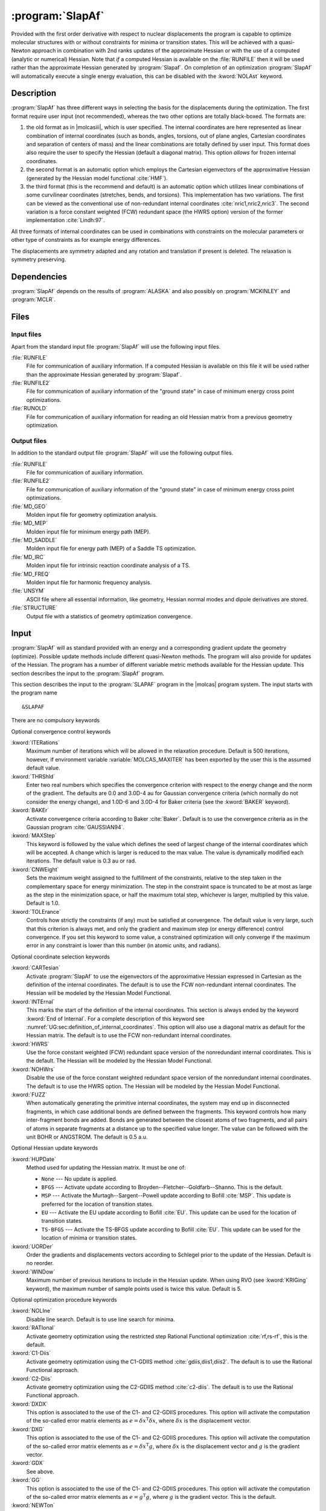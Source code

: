 .. index::
   single: Program; SLAPAF
   single: SLAPAF

.. _UG\:sec\:slapaf:

:program:`SlapAf`
=================

.. only:: html

  .. contents::
     :local:
     :backlinks: none

.. xmldoc:: <MODULE NAME="SLAPAF">
            %%Description:
            <HELP>
            This program is a general purpose facility for geometry
            optimization. At present, it is tailored to use analytical
            or numerical gradients produced by ALASKA.
            SLAPAF also computes an approximate Hessian.
            </HELP>

Provided with the first order derivative with respect to nuclear displacements
the program is capable to optimize molecular structures with or
without constraints for minima or
transition states. This will be achieved with a quasi-Newton approach
in combination with 2nd ranks updates of the approximate Hessian or
with the use of a computed (analytic or numerical) Hessian.
Note that *if* a computed Hessian is available on the
:file:`RUNFILE` then it will be used rather than the approximate Hessian generated by :program:`Slapaf`.
On completion of an optimization :program:`SlapAf` will automatically execute a single energy evaluation,
this can be disabled with the :kword:`NOLAst` keyword.

.. _UG\:sec\:slapaf_description:

Description
-----------

:program:`SlapAf` has three different ways in selecting the
basis for the displacements during the optimization.
The first format require user input (not recommended), whereas the two other options are totally black-boxed.
The formats are:

#. the old format as in |molcasiii|, which is user specified.
   The internal coordinates
   are here represented as linear combination of internal coordinates
   (such as bonds, angles, torsions, out of plane angles, Cartesian coordinates
   and separation of centers of mass) and the linear combinations are totally defined
   by user input.
   This format does also require the user to specify the
   Hessian (default a diagonal matrix).
   This option *allows* for frozen internal coordinates.

#. the second format is an automatic
   option which employs the Cartesian eigenvectors of the approximative Hessian (generated by the
   Hessian model functional :cite:`HMF`).

#. the third format (this is the recommend and default) is an automatic option which utilizes linear combinations
   of some curvilinear coordinates (stretches, bends, and torsions).
   This implementation
   has two variations. The first can be viewed as the conventional use of
   non-redundant internal coordinates :cite:`nric1,nric2,nric3`.
   The second variation is a force constant weighted (FCW)
   redundant space (the HWRS option) version of the former
   implementation :cite:`Lindh:97`.

All three formats of internal coordinates can be used in combinations with
constraints on the molecular parameters or other type of constraints as for
example energy differences.

The displacements are symmetry adapted
and any rotation and translation if present is deleted.
The relaxation is symmetry preserving.

.. _UG\:sec\:slapaf_dependencies:

Dependencies
------------

:program:`SlapAf` depends on the results of :program:`ALASKA` and also possibly
on :program:`MCKINLEY` and :program:`MCLR`.

.. _UG\:sec\:slapaf_files:

Files
-----

Input files
...........

Apart from the standard input file :program:`SlapAf` will use the following input
files.

.. class:: filelist

:file:`RUNFILE`
  File for communication of auxiliary information. If a computed Hessian is available on this file it will be used rather than
  the approximate Hessian generated by :program:`Slapaf`.

:file:`RUNFILE2`
  File for communication of auxiliary information of the "ground state" in case of minimum energy cross point optimizations.

:file:`RUNOLD`
  File for communication of auxiliary information for reading an old Hessian matrix from a previous geometry optimization.

Output files
............

In addition to the standard output file :program:`SlapAf` will use the following output
files.

.. class:: filelist

:file:`RUNFILE`
  File for communication of auxiliary information.

:file:`RUNFILE2`
  File for communication of auxiliary information of the "ground state" in case of minimum energy cross point optimizations.

:file:`MD_GEO`
  Molden input file for geometry optimization analysis.

:file:`MD_MEP`
  Molden input file for minimum energy path (MEP).

:file:`MD_SADDLE`
  Molden input file for energy path (MEP) of a Saddle TS optimization.

:file:`MD_IRC`
  Molden input file for intrinsic reaction coordinate analysis of a TS.

:file:`MD_FREQ`
  Molden input file for harmonic frequency analysis.

:file:`UNSYM`
  ASCII file where all essential information, like geometry, Hessian normal modes and dipole
  derivatives are stored.

:file:`STRUCTURE`
  Output file with a statistics of geometry optimization convergence.

.. _UG\:sec\:slapaf_input:

Input
-----

:program:`SlapAf` will as standard
provided with an energy and a corresponding gradient
update the geometry (optimize).
Possible update methods include different quasi-Newton methods.
The program will also provide for updates of the Hessian.
The program has a number of different variable metric methods available for
the Hessian update.
This section describes the input to the :program:`SlapAf` program.

This section describes the input to the
:program:`SLAPAF` program in the |molcas| program system. The input starts
with the program name ::

  &SLAPAF

There are no compulsory keywords

Optional convergence control keywords

.. class:: keywordlist

:kword:`ITERations`
  Maximum number of iterations which
  will be allowed in the relaxation procedure. Default is 500
  iterations, however, if environment variable :variable:`MOLCAS_MAXITER` has been exported by the user
  this is the assumed default value.

  .. xmldoc:: <KEYWORD MODULE="SLAPAF" NAME="ITERATIONS" APPEAR="Max iterations" KIND="INT" MIN_VALUE="0" DEFAULT_VALUE="500" LEVEL="BASIC">
              %%Keyword: Iterations <basic>
              <HELP>
              Specify the max number of iterations which
              will be allowed in the relaxation procedure. Default is 500
              iterations however, if MOLCAS_MAXITER has been exported by the user
              this is the assumed default value.
              </HELP>
              </KEYWORD>

:kword:`THRShld`
  Enter two real numbers which specifies the convergence criterion with respect to the
  energy change and the norm of the gradient. The defaults are
  0.0 and 3.0D-4 au for Gaussian convergence criteria
  (which normally do not consider the energy change), and
  1.0D-6 and 3.0D-4 for Baker criteria (see the :kword:`BAKER` keyword).

  .. xmldoc:: <KEYWORD MODULE="SLAPAF" NAME="THRSHLD" APPEAR="Convergence threshold" KIND="REALS" SIZE="2" MIN_VALUE="0.0" DEFAULT_VALUES="0.0,3.0D-4" LEVEL="ADVANCED">
              %%Keyword: Thrshld <advanced>
              <HELP>
              Enter two real numbers
              which specifies the convergence criterion with respect to the
              energy change and the norm of the gradient.
              </HELP>
              The defaults are 0.0 and 3.0D-4 for Gaussian, and 1.0D-6 and 3.0D-4 for Baker.
              </KEYWORD>

:kword:`BAKEr`
  Activate convergence criteria according to Baker :cite:`Baker`.
  Default is to use the convergence criteria as in the Gaussian
  program :cite:`GAUSSIAN94`.

  .. xmldoc:: <KEYWORD MODULE="SLAPAF" NAME="BAKER" APPEAR="Baker style convergence criteria" KIND="SINGLE" LEVEL="ADVANCED">
              %%Keyword: Baker <advanced>
              <HELP>
              Activate convergence criteria according to Baker.
              Default is to use the convergence criteria as in the Gaussian
              program.
              </HELP>
              </KEYWORD>

:kword:`MAXStep`
  This keyword is followed by the value which defines the seed of largest
  change of the internal coordinates which will be accepted. A
  change which is larger is reduced to the max value. The value is dynamically modified each iterations.
  The default value is 0.3 au or rad.

  .. xmldoc:: <KEYWORD MODULE="SLAPAF" NAME="MAXSTEP" APPEAR="Max step" KIND="REAL" MIN_VALUE="0.0" DEFAULT_VALUE="0.3" LEVEL="BASIC">
              %%Keyword: Maxstep <basic>
              <HELP>
              Enter the value which defines the seed of largest
              change of the internal coordinates which will be accepted. A
              change which is larger is reduced to the max value. The value is dynamically modified each iterations.
              </HELP>
              The default
              value is 0.3 au or rad.
              </KEYWORD>

:kword:`CNWEight`
  Sets the maximum weight assigned to the fulfillment of the constraints, relative to the step taken in the
  complementary space for energy minimization. The step in the constraint space is truncated to be at most as
  large as the step in the minimization space, or half the maximum total step, whichever is larger, multiplied
  by this value. Default is 1.0.

  .. xmldoc:: <KEYWORD MODULE="SLAPAF" NAME="CNWEIGHT" APPEAR="Max constraint weight" KIND="REAL" MIN_VALUE="0.0" DEFAULT_VALUE="1.0" LEVEL="BASIC">
              %%Keyword: CnWeight <basic>
              <HELP>
              Sets the maximum weight assigned to the fulfillment of
              the constraints, relative to the step taken in the
              complementary space for energy minimization.
              </HELP>
              </KEYWORD>

:kword:`TOLErance`
  Controls how strictly the constraints (if any) must be satisfied at convergence. The default value
  is very large, such that this criterion is always met, and only the gradient and maximum step (or
  energy difference) control convergence. If you set this keyword to some value, a constrained optimization
  will only converge if the maximum error in any constraint is lower than this number (in atomic units,
  and radians).

  .. xmldoc:: <KEYWORD MODULE="SLAPAF" NAME="TOLE" APPEAR="Constraint tolerance" KIND="REAL" MIN_VALUE="0.0" DEFAULT_VALUE="1.0D10" LEVEL="BASIC">
              %%Keyword: Tolerance <basic>
              <HELP>
              Controls how strictly the constraints must be satisfied at convergence.
              </HELP>
              </KEYWORD>

Optional coordinate selection keywords

.. class:: keywordlist

:kword:`CARTesian`
  Activate :program:`SlapAf` to use the eigenvectors
  of the approximative Hessian expressed in Cartesian as the
  definition of the internal coordinates. The default is to
  use the FCW non-redundant internal coordinates.
  The Hessian will be modeled by the Hessian Model Functional.

  .. xmldoc:: <GROUP MODULE="SLAPAF" KIND="BOX" NAME="IC" APPEAR="Internal coordinate selection" LEVEL="ADVANCED">

  .. xmldoc:: <KEYWORD MODULE="SLAPAF" NAME="CARTESIAN" APPEAR="Cartesian internal coordinates" KIND="SINGLE" EXCLUSIVE="HWRS,NOHWRS,INTERNAL" LEVEL="ADVANCED">
              %%Keyword: Cartesian <advanced>
              <HELP>
              Activate SlapAf to use the eigenvectors
              of the approximative Hessian expressed in Cartesian as the
              definition of the internal coordinates. The default is to
              use the FCW non-redundant internal coordinates.
              The Hessian will be modeled by the Hessian Model Functional.
              </HELP>
              </KEYWORD>

:kword:`INTErnal`
  This marks the start of the definition of the internal
  coordinates. This section is always ended by the keyword
  :kword:`End of Internal`.
  For a complete description of this
  keyword see
  :numref:`UG:sec:definition_of_internal_coordinates`.
  This option will also use a diagonal matrix as default for
  the Hessian matrix.
  The default is to
  use the FCW non-redundant internal coordinates.

  .. xmldoc:: <KEYWORD MODULE="SLAPAF" NAME="INTERNAL" APPEAR="User-defined internal coordinates" KIND="CUSTOM" EXCLUSIVE="HWRS,NOHWRS,CARTESIAN" LEVEL="ADVANCED">
              %%Keyword: Internal <advanced>
              <HELP>
              This marks the start of the definition of the internal
              coordinates.
              </HELP>
              This section is always ended by the keyword "End of Internal".
              Consult the manual for details.
              </KEYWORD>

:kword:`HWRS`
  Use the force constant weighted (FCW) redundant space version of the
  nonredundant internal coordinates. This is the default.
  The Hessian will be modeled by the Hessian Model Functional.

  .. xmldoc:: <KEYWORD MODULE="SLAPAF" NAME="HWRS" APPEAR="FWC internal coordinates" KIND="SINGLE" EXCLUSIVE="NOHWRS,CARTESIAN,INTERNAL" LEVEL="ADVANCED">
              %%Keyword: HWRS <basic>
              <HELP>
              Use the force constant weighted (FCW) redundant space version of the
              nonredundant internal coordinates.
              The Hessian will be modeled by the Hessian Model Functional.
              This is the default.
              </HELP>
              </KEYWORD>

:kword:`NOHWrs`
  Disable the use of the force constant weighted redundant space version of the
  nonredundant internal coordinates. The default is to use the HWRS option.
  The Hessian will be modeled by the Hessian Model Functional.

  .. xmldoc:: <KEYWORD MODULE="SLAPAF" NAME="NOHWRS" APPEAR="Integral coordinates" KIND="SINGLE" EXCLUSIVE="HWRS,CARTESIAN,INTERNAL" LEVEL="ADVANCED">
              %%Keyword: NoHWRS <basic>
              <HELP>
              Disable the use of the force constant weighted redundant space version of the
              nonredundant internal coordinates. The default is to use the HWRS option.
              The Hessian will be modeled by the Hessian Model Functional.
              </HELP>
              </KEYWORD>

:kword:`FUZZ`
  When automatically generating the primitive internal coordinates, the system may
  end up in disconnected fragments, in which case additional bonds are defined
  between the fragments.
  This keyword controls how many inter-fragment bonds are added. Bonds are generated
  between the closest atoms of two fragments, and all pairs of atoms in separate
  fragments at a distance up to the specified value longer.
  The value can be followed with the unit BOHR or ANGSTROM. The default is 0.5 a.u.

  .. xmldoc:: <KEYWORD MODULE="SLAPAF" NAME="FUZZ" APPEAR="Fuzz" KIND="REAL" MIN_VALUE="0.001" DEFAULT_VALUE="0.5" LEVEL="ADVANCED">
              %%Keyword: Fuzz <advanced>
              <HELP>
              When automatically generating the primitive internal coordinates, the system may
              end up in disconnected fragments, in which case additional bonds are defined
              between the fragments.
              This keyword controls how many inter-fragment bonds are added. Bonds are generated
              between the closest atoms of two fragments, and all pairs of atoms in separate
              fragments at a distance up to the specified value longer.
              The value can be followed with the unit BOHR or ANGSTROM. The default is 0.5 a.u.
              </HELP>
              </KEYWORD>

  .. xmldoc:: </GROUP>

Optional Hessian update keywords

.. class:: keywordlist

:kword:`HUPDate`
  Method used for updating the Hessian matrix. It must be one of:

  * ``None`` --- No update is applied.

  * ``BFGS`` --- Activate update according to Broyden--Fletcher--Goldfarb--Shanno.
    This is the default.

  * ``MSP`` --- Activate the Murtagh--Sargent--Powell update according to Bofill :cite:`MSP`.
    This update is preferred for the location of transition states.

  * ``EU`` --- Activate the EU update according to Bofill :cite:`EU`.
    This update can be used for the location of transition states.

  * ``TS-BFGS`` --- Activate the TS-BFGS update according to Bofill :cite:`EU`.
    This update can be used for the location of minima or transition states.

  .. xmldoc:: <GROUP MODULE="SLAPAF" KIND="BOX" NAME="HU" APPEAR="Hessian update options" LEVEL="ADVANCED">

  .. xmldoc:: <KEYWORD MODULE="SLAPAF" NAME="HUPDATE" APPEAR="Hessian update method" KIND="CHOICE" LIST="None,BFGS,MSP,EU,TS-BFGS" LEVEL="ADVANCED" DEFAULT_VALUE="BFGS">
              %%Keyword: HUpdate <advanced>
              <HELP>
              Method used for updating the Hessian matrix.
              </HELP>
              It must be one of: None, BFGS, MSP, EU, TS-BFGS.
              </KEYWORD>

:kword:`UORDer`
  Order the gradients and displacements vectors according to Schlegel prior to
  the update of the Hessian. Default is no reorder.

  .. xmldoc:: <KEYWORD MODULE="SLAPAF" NAME="UORDER" APPEAR="Ordered update" KIND="SINGLE" EXCLUSIVE="NOUPDATE" LEVEL="ADVANCED">
              %%Keyword: UORDer <basic>
              <HELP>
              Order the gradients and displacements vectors according to Schlegel prior to
              the update of the Hessian. Default is no reorder.
              </HELP>
              </KEYWORD>

:kword:`WINDow`
  Maximum number of previous iterations to include in the Hessian update.
  When using RVO (see :kword:`KRIGing` keyword), the maximum number of sample points used is twice this value.
  Default is 5.

  .. xmldoc:: <KEYWORD MODULE="SLAPAF" NAME="WINDOW" APPEAR="Update window" KIND="INT" EXCLUSIVE="NOUPDATE" DEFAULT_VALUE="5" LEVEL="ADVANCED">
              %%Keyword: WINDow <basic>
              <HELP>
              Maximum number of previous iterations to include in the Hessian update.
              </HELP>
              Default is 5.
              </KEYWORD>

  .. xmldoc:: </GROUP>

Optional optimization procedure keywords

.. class:: keywordlist

:kword:`NOLIne`
  Disable line search. Default is to use line search for minima.

  .. xmldoc:: <GROUP MODULE="SLAPAF" KIND="BOX" NAME="OP" APPEAR="Optimization options" LEVEL="BASIC">

  .. xmldoc:: <KEYWORD MODULE="SLAPAF" NAME="NOLINE" APPEAR="Deactivate line-search" KIND="SINGLE" LEVEL="BASIC">
              %%Keyword: Noline <basic>
              <HELP>
              Disable line search. Default is to use line search for minima.
              </HELP>
              </KEYWORD>

:kword:`RATIonal`
  Activate geometry optimization using the restricted step Rational Functional optimization :cite:`rf,rs-rf`,
  this is the default.

  .. xmldoc:: <KEYWORD MODULE="SLAPAF" NAME="RATIONAL" APPEAR="RFO option" KIND="SINGLE" EXCLUSIVE="C1-DIIS,C2-DIIS,NEWTON" LEVEL="BASIC">
              %%Keyword: Rational <basic>
              <HELP>
              Activate geometry optimization using the restricted step Rational Functional optimization,
              this is the default.
              </HELP>
              </KEYWORD>

:kword:`C1-Diis`
  Activate geometry optimization using the C1-GDIIS method :cite:`gdiis,diis1,diis2`.
  The default is to use the Rational Functional approach.

  .. xmldoc:: <KEYWORD MODULE="SLAPAF" NAME="C1-DIIS" APPEAR="C1-DIIS option" KIND="SINGLE" EXCLUSIVE="RATIONAL,C2-DIIS,NEWTON" LEVEL="BASIC">
              %%Keyword: C1-diis <advanced>
              <HELP>
              Activate geometry optimization using the C1-GDIIS method.
              The default is to use the Rational Functional approach.
              </HELP>
              </KEYWORD>

:kword:`C2-Diis`
  Activate geometry optimization using the C2-GDIIS method :cite:`c2-diis`.
  The default is to use the Rational Functional approach.

  .. xmldoc:: <KEYWORD MODULE="SLAPAF" NAME="C2-DIIS" APPEAR="C2-DIIS option" KIND="SINGLE" EXCLUSIVE="RATIONAL,C1-DIIS,NEWTON" LEVEL="BASIC">
              %%Keyword: C2-diis <basic>
              <HELP>
              Activate geometry optimization using the C2-GDIIS method.
              The default is to use the Rational Functional approach.
              </HELP>
              </KEYWORD>

:kword:`DXDX`
  This option is associated to the use of the C1- and C2-GDIIS
  procedures. This option will activate the computation of the
  so-called error matrix elements as :math:`e=\delta x^{\text{T}}\delta x`,
  where :math:`\delta x` is the displacement vector.

  .. xmldoc:: <KEYWORD MODULE="SLAPAF" NAME="DXDX" APPEAR="dxdx DIIS option" KIND="SINGLE" REQUIRE="C1-DIIS.OR.C2-DIIS" EXCLUSIVE="DXG,GDX,GG" LEVEL="ADVANCED">
              %%Keyword: dxdx <basic>
              <HELP>
              This option is associated to the use of the C1- and C2-GDIIS
              procedures. This option will activate the computation of the
              so-called error matrix elements as e=dx(T)dx,
              where dx is the displacement vector.
              </HELP>
              </KEYWORD>

:kword:`DXG`
  This option is associated to the use of the C1- and C2-GDIIS
  procedures. This option will activate the computation of the
  so-called error matrix elements as :math:`e=\delta x^{\text{T}}g`,
  where :math:`\delta x` is the displacement vector and :math:`g` is the
  gradient vector.

  .. xmldoc:: <KEYWORD MODULE="SLAPAF" NAME="DXG" APPEAR="dxg DIIS option" KIND="SINGLE" REQUIRE="C1-DIIS.OR.C2-DIIS" EXCLUSIVE="DXDX,GDX,GG" LEVEL="ADVANCED">
              %%Keyword: dxg <basic>
              <HELP>
              This option is associated to the use of the C1- and C2-GDIIS
              procedures. This option will activate the computation of the
              so-called error matrix elements as e=dx(T)g,
              where dx is the displacement vector and g is the
              gradient vector.
              </HELP>
              </KEYWORD>

:kword:`GDX`
  See above.

  .. xmldoc:: <KEYWORD MODULE="SLAPAF" NAME="GDX" APPEAR="gdx DIIS option" KIND="SINGLE" REQUIRE="C1-DIIS.OR.C2-DIIS" EXCLUSIVE="DXDX,DXG,GG" LEVEL="ADVANCED">
              %%Keyword: gdx <basic>
              <HELP>
              See the dxg keyword.
              </HELP>
              </KEYWORD>

:kword:`GG`
  This option is associated to the use of the C1- and C2-GDIIS
  procedures. This option will activate the computation of the
  so-called error matrix elements as :math:`e=g^{\text{T}}g`,
  where :math:`g` is the gradient vector. This is the default.

  .. xmldoc:: <KEYWORD MODULE="SLAPAF" NAME="GG" APPEAR="gg DIIS option" KIND="SINGLE" REQUIRE="C1-DIIS.OR.C2-DIIS" EXCLUSIVE="DXDX,DXG,GDX" LEVEL="ADVANCED">
              %%Keyword: gg <basic>
              <HELP>
              This option is associated to the use of the C1- and C2-GDIIS
              procedures. This option will activate the computation of the
              so-called error matrix elements as e=g(T)g,
              where g is the gradient vector. This is the default.
              </HELP>
              </KEYWORD>

:kword:`NEWTon`
  Activate geometry optimization using the standard quasi-Newton approach.
  The default is to use the Rational Functional approach.

  .. xmldoc:: <KEYWORD MODULE="SLAPAF" NAME="NEWTON" APPEAR="Newton-Raphson optimization" KIND="SINGLE" EXCLUSIVE="RATIONAL,C1-DIIS,C2-DIIS" LEVEL="BASIC">
              %%Keyword: Newton <basic>
              <HELP>
              Activate geometry optimization using the standard quasi-Newton approach.
              The default is to use the Rational Functional approach.
              </HELP>
              </KEYWORD>

:kword:`RS-P-rfo`
  Activate RS-P-RFO :cite:`rs-rf` as default for TS-search. Default is RS-I-RFO.

  .. xmldoc:: <KEYWORD MODULE="SLAPAF" NAME="RS-P-RFO" APPEAR="RS-P-RFO option" KIND="SINGLE" REQUIRE="TS.OR.FINDTS" LEVEL="BASIC">
              %%Keyword: RS-P-RFO <basic>
              <HELP>
              Activate RS-P-RFO as default for TS-search. Default is RS-I-RFO.
              </HELP>
              </KEYWORD>

:kword:`TS`
  Keyword for optimization of transition states. This flag will activate
  the use of the mode following rational functional approach :cite:`mfrf`.
  The mode to follow can either be the one with the lowest eigenvalue (if positive
  it will be changed to a negative value) or by the eigenvector which index
  is specified by the :kword:`MODE` keyword (see below). The keyword will also
  activate the Murtagh--Sargent--Powell update of the Hessian and inactivate
  line search. This keyword will also enforce that the Hessian has the
  right index (i.e. one negative eigenvalue).

  .. xmldoc:: <KEYWORD MODULE="SLAPAF" NAME="TS" APPEAR="Brute force TS optimization" KIND="SINGLE" EXCLUSIVE="C1-DIIS,C2-DIIS,NEWTON,NOUPDATE,MEYER,BPUPDATE,BFGS" LEVEL="BASIC">
              %%Keyword: TS <basic>
              <HELP>
              Keyword for optimization of transition states. This flag will activate
              the use of the mode following rational functional approach.
              The mode to follow can either be the one with the lowest eigenvalue (if positive
              it will be changed to a negative value) or by the eigenvector which index
              is specified by the MODE keyword. The keyword will also
              activate the Murtagh-Sargent-Powell update of the Hessian and inactivate
              line search. This keyword will also enforce that the Hessian has the
              right index (i.e. one negative eigenvalue).
              </HELP>
              </KEYWORD>

:kword:`MODE`
  Specification of the Hessian eigenvector index, this mode will be followed
  by the mode following RF method for optimization of transition states.
  The keyword card is followed by a single card specifying the eigenvector index.

  .. xmldoc:: <KEYWORD MODULE="SLAPAF" NAME="MODE" APPEAR="Mode specification" KIND="INT" REQUIRE="TS" LEVEL="BASIC">
              %%Keyword: Mode <advanced>
              <HELP>
              Specification of the Hessian eigenvector index, this mode will be followed
              by the mode following RF method for optimization of transition states.
              The keyword card is followed by a single card specifying the eigenvector index.
              </HELP>
              </KEYWORD>

:kword:`FINDTS`
  Enable a constrained optimization to release the constraints and locate
  a transition state if negative curvature is encountered and the
  gradient norm is below a specific threshold (see the :kword:`GNRM` option).
  Keyword :kword:`TSCOnstraints` should be used in combination with :kword:`FINDTS`.

  .. xmldoc:: <KEYWORD MODULE="SLAPAF" NAME="FINDTS" APPEAR="Find TS algorithm" KIND="SINGLE" EXCLUSIVE="TS" LEVEL="BASIC">
              %%Keyword: FindTS <basic>
              <HELP>
              Enable a constrained optimization to release the constraints and locate
              a transition state if negative curvature is encountered and the
              gradient norm is below a specific threshold (see the GNRM option).
              Keyword TSCOnstraints should be used in combination with FINDTS.
              </HELP>
              </KEYWORD>

:kword:`TSCOnstraints`
  Specify constraints that will be active during the initial stage of an
  optimization with :kword:`FINDTS`. When negative curvature and low
  gradient are encountered, these constraints will be released and
  other constraints will remain active. If this block is not given in
  the input, all constraints will be released. The syntax of this
  keyword is exactly like normal constraints, and it must be ended with
  :kword:`End of TSConstraints`
  (see :numref:`UG:sec:definition_of_internal_coordinates` below).

  .. xmldoc:: <KEYWORD MODULE="SLAPAF" NAME="TSCONSTRAINTS" APPEAR="TS constraints" KIND="CUSTOM" REQUIRE="FINDTS" LEVEL="BASIC">
              %%Keyword: TSConstraints <basic>
              <HELP>
              Specify constraints that will be active during the initial stage of an
              optimization with FINDTS. When a transition state region is reached
              these constraints will be released. If this keyword is not used,
              all constraints will be released.
              </HELP>
              </KEYWORD>

:kword:`GNRM`
  Modify the gradient norm threshold associated with the :kword:`FINDTS` option.
  The actual threshold is specified on the subsequent line. The default
  value is 0.2.

  .. xmldoc:: <KEYWORD MODULE="SLAPAF" NAME="GNRM" APPEAR="Gradient norm threshold" KIND="REAL" MIN_VALUE="0.0" DEFAULT_VALUE="0.2" REQUIRE="FINDTS" LEVEL="ADVANCED">
              %%Keyword: GNRM <basic>
              <HELP>
              Modify the gradient norm threshold associated with the FINDTS option.
              The actual threshold is specified on the subsequent line. The default
              value is 0.2.
              </HELP>
              </KEYWORD>

  .. xmldoc:: </GROUP>

:kword:`MEP-search` or :kword:`MEP`
  Enable a minimum energy path (MEP) search.

  .. xmldoc:: <GROUP MODULE="SLAPAF" KIND="BOX" NAME="ADVANCED" APPEAR="Advanced PES exploration options" LEVEL="BASIC">

  .. xmldoc:: <KEYWORD MODULE="SLAPAF" NAME="MEP-SEARCH" APPEAR="MEP-search" KIND="SINGLE" LEVEL="BASIC" ALSO="MEP">
              %%Keyword: MEP-search <basic>
              <HELP>
              Enable a minimum energy path (MEP) search.
              </HELP>
              MEP is a valid synonym.
              </KEYWORD>

  .. xmldoc:: %%Keyword: MEP <basic>
              Enable a minimum energy path (MEP) search.
              Synonym of MEP-search.

:kword:`rMEP-search` 
  Enable a reverse minimum energy path (MEP) search.

  .. xmldoc:: <KEYWORD MODULE="SLAPAF" NAME="RMEP-SEARCH" APPEAR="Reverse MEP-search" KIND="SINGLE" LEVEL="BASIC">
              %%Keyword: RMEP-search <basic>
              <HELP>
              Enable a reverse minimum energy path (MEP) search.
              </HELP>
              </KEYWORD>

:kword:`IRC`
  The keyword is used to perform an intrinsic reaction coordinate (IRC) analysis of a
  transition state structure. The analysis will follow the reaction path forward and
  backward until the energy increases. The keyword requires that the starting structure be
  that of a transition state and that the reaction vector be specified explicitly
  (check the keyword :kword:`REACtion vector`) or implicitly if it can be found on :file:`RUNOLD`.
  Note that the user should not specify any explicit constraints!

  .. xmldoc:: <KEYWORD MODULE="SLAPAF" NAME="IRC" APPEAR="IRC analysis" KIND="SINGLE" LEVEL="BASIC">
              %%Keyword: IRC <basic>
              <HELP>
              The keyword is used to perform an intrinsic reaction coordinate (IRC) analysis of a
              transition state structure. The analysis will follow the reaction path forward and
              backward until the energy increase. The keyword require that the starting structure is
              that of a transition state and that the reaction vector is specified explicitly
              (check the keyword "REACtion vector") or implicitly can be found on RUNOLD.
              Note that the user should not specify any explicit constraints!
              </HELP>
              </KEYWORD>

:kword:`NMEP` or :kword:`NIRC`
  Maximum number of points to find in a minimum energy path search or intrinsic reaction coordinate analysis.

  .. xmldoc:: <KEYWORD MODULE="SLAPAF" NAME="NMEP" APPEAR="Max points on a MEP" KIND="INT" MIN_VALUE="1" REQUIRE="MEP-SEARCH.OR.RMEP-SEARCH.OR.IRC" LEVEL="BASIC" ALSO="NIRC">
              %%Keyword: NMEP <basic>
              <HELP>
              Maximum number of points to find in a minimum energy path search or intrinsic reaction coordinate analysis.
              </HELP>
              NIRC is a valid synonym.
              </KEYWORD>

              %%Keyword: NIRC <basic>
              Maximum number of points to find in an intrinsic reaction coordinate analysis or minimum energy path search.
              Synonym of NMEP.

:kword:`MEPStep` or :kword:`IRCStep`
  The keyword is used to specify the step length done in the MEP search or IRC analysis.
  The step length can be followed with the unit BOHR or ANGSTROM. The default is 0.1 a.u.
  (in normalized mass-weighted coordinates).

  .. xmldoc:: <KEYWORD MODULE="SLAPAF" NAME="MEPSTEP" APPEAR="MEP Step" KIND="STRING" REQUIRE="MEP-SEARCH.OR.RMEP-SEARCH.OR.IRC" LEVEL="BASIC" ALSO="IRCSTEP">
              %%Keyword: MEPStep <basic>
              <HELP>
              The keyword is used to specify the step length done in the MEP search or IRC analysis.
              The step length can be followed with the unit BOHR or ANGSTROM. The default is 0.1 a.u.
              (in normalized mass-weighted coordinates).
              </HELP>
              IRCStep is a valid synonym.
              </KEYWORD>

              %%Keyword: IRCStep <basic>
              The keyword is used to specify the step length done in the IRC analysis or MEP search.
              The step length can be followed with the unit BOHR or ANGSTROM. The default is 0.1 a.u.
              (in normalized mass-weighted coordinates).
              Synonym of MEPStep.

:kword:`MEPType`  or :kword:`IRCType`
  Specifies what kind of constraint will be used for optimizing the points during the MEP search or IRC analysis.
  The possibilities are SPHERE, the default, which uses the Sphere constraint (each structure is at a given distance in coordinate space from the reference),
  or PLANE which uses the Transverse constraint (each structure is at a given distance from the hyperplane defined by the reference and the path direction).
  The reference structure changes at each step, according to the :kword:`MEPAlgorithm` keyword.

  .. xmldoc:: <KEYWORD MODULE="SLAPAF" NAME="MEPTYPE" APPEAR="MEP Type" KIND="STRING" REQUIRE="MEP-SEARCH.OR.RMEP-SEARCH.OR.IRC" LEVEL="ADVANCED" ALSO="IRCTYPE">
              %%Keyword: MEPType <advanced>
              <HELP>
              Specifies what kind of constraint will be used for optimizing the points during the MEP search or IRC analysis.
              The possibilities are SPHERE, the default, which uses the Sphere constraint (each structure is at a given distance in coordinate space from the reference),
              or PLANE which uses the Transverse constraint (each structure is at a given distance from the hyperplane defined by the reference and the path direction).
              The reference structure changes at each step, according to the MEPAlgorithm keyword.
              </HELP>
              IRCType is a valid synonym.
              </KEYWORD>

              %%Keyword: IRCType <advanced>
              Specifies what kind of constraint will be used for optimizing the points during the IRC analysis or MEP search.
              The possibilities are SPHERE, the default, which uses the Sphere constraint (each structure is at a given distance in coordinate space from the reference),
              or PLANE which uses the Transverse constraint (each structure is at a given distance from the hyperplane defined by the reference and the path direction).
              The reference structure changes at each step, according to the IRCAlgorithm keyword.
              Synonym of MEPType.

:kword:`MEPAlgorithm` or :kword:`IRCAlgorithm`
  Selects the algorithm for a MEP search or IRC analysis.
  The possibilities are GS for the González--Schlegel algorithm, the default, or MB for the Müller--Brown algorithm.

  .. xmldoc:: <KEYWORD MODULE="SLAPAF" NAME="MEPALGORITHM" APPEAR="MEP Algorithm" KIND="STRING" REQUIRE="MEP-SEARCH.OR.RMEP-SEARCH.OR.IRC" LEVEL="ADVANCED" ALSO="IRCALGORITHM">
              %%Keyword: MEPAlgorithm <advanced>
              <HELP>
              Selects the algorithm for a MEP search or IRC analysis.
              The possibilities are GS for the Gonzalez-Schlegel algorithm, the default, or MB for the Mueller-Brown algorithm.
              </HELP>
              IRCAlgorithm is a valid synonym.
              </KEYWORD>

              %%Keyword: IRCAlgorithm <advanced>
              Selects the algorithm for a MEP search or IRC analysis.
              The possibilities are GS for the Gonzalez-Schlegel algorithm, the default, or MB for the Mueller-Brown algorithm.
              Synonym of MEPAlgorithm.

:kword:`MEPConvergence` or :kword:`IRCConvergence`
  Sets the gradient convergence for a MEP search or IRC analysis.
  The path will be terminated when the gradient norm at an optimized point is below this threshold.
  By default it is the same as the gradient threshold for the normal iterations, specified with :kword:`THRShld`,
  it may be necessary to reduce it to follow a path on a very flat surface.

  .. xmldoc:: <KEYWORD MODULE="SLAPAF" NAME="MEPCONVERGENCE" APPEAR="MEP gradient convergence" KIND="REAL" REQUIRE="MEP-SEARCH.OR.RMEP-SEARCH.OR.IRC" LEVEL="ADVANCED" ALSO="IRCCONVERGENCE">
              %%Keyword: MEPConvergence <advanced>
              <HELP>
              Sets the gradient convergence for a MEP search or IRC analysis.
              The path will be terminated when the gradient norm at an optimized point is below this threshold.
              By default it is the same as the gradient threshold for the normal iterations, specified with THRShld,
              it may be necessary to reduce it to follow a path on a very flat surface.
              </HELP>
              IRCConvergence is a valid synonym.
              </KEYWORD>

              %%Keyword: IRCConvergence <advanced>
              Sets the gradient convergence for a MEP search or IRC analysis.
              The path will be terminated when the gradient norm at an optimized point is below this threshold.
              By default it is the same as the gradient threshold for the normal iterations, specified with THRShld,
              Synonym of MEPConvergence.

:kword:`REFErence`
  The keyword is followed by a list of the symmetry unique coordinates (in au)
  of the origin of the hyper sphere. The default origin is the structure
  of the first iteration.

  .. xmldoc:: <KEYWORD MODULE="SLAPAF" NAME="REFERENCE" APPEAR="MEP reference structure" KIND="REALS_LOOKUP" SIZE="DEG_FREEDOM" LEVEL="BASIC">
              %%Keyword: REFErence <basic>
              <HELP>
              The keyword is followed by a list of the symmetry unique coordinates (in au)
              of the origin of the hyper sphere. The default origin is the structure
              of the first iteration.
              </HELP>
              </KEYWORD>

:kword:`GRADient of reference`
  The keyword is followed by a list of the gradient vector components. This keyword is
  compulsory when using the Transverse kind of constraint. The optimization is performed in
  a space orthogonal to the given vector.

  .. xmldoc:: <KEYWORD MODULE="SLAPAF" NAME="GRAD" APPEAR="Gradient of reference" KIND="REALS_LOOKUP" SIZE="DEG_FREEDOM" LEVEL="BASIC">
              %%Keyword: GRADient of reference <basic>
              <HELP>
              The keyword is followed by a list of the gradient vector components. This keyword is
              compulsory when using the Transverse kind of constraint. The optimization is performed in
              a space orthogonal to the given vector.
              </HELP>
              </KEYWORD>

:kword:`REACtion vector`
  The keyword is followed by the reaction vector specified as the Cartesian vector components
  on each of the symmetry unique atoms.

  .. xmldoc:: <KEYWORD MODULE="SLAPAF" NAME="REAC" APPEAR="Reaction vector" KIND="REALS_LOOKUP" SIZE="DEG_FREEDOM" LEVEL="BASIC">
              %%Keyword: REACtion vector <basic>
              <HELP>
              The keyword is followed by the reaction vector specified as the Cartesian vector components
              on each of the symmetry unique atoms.
              </HELP>
              </KEYWORD>

  .. xmldoc:: </GROUP>

Optional force constant keywords

.. class:: keywordlist

:kword:`OLDForce`
  The Hessian matrix is read from the file :file:`RUNOLD`.
  This Hessian is either
  an analytic or approximative Hessian updated by Slapaf.
  Note that for this option to work properly the type of
  internal coordinates must be the same!

  .. xmldoc:: <GROUP MODULE="SLAPAF" KIND="BOX" NAME="FCO" APPEAR="Force constant options" LEVEL="ADVANCED">

  .. xmldoc:: <KEYWORD MODULE="SLAPAF" NAME="OLDFORCE" APPEAR="External Hessian in internals" KIND="SINGLE" LEVEL="ADVANCED">
              %%Keyword: Oldforce <advanced>
              <HELP>
              The Hessian matrix is read from the file RUNOLD.
              This Hessian is either
              an analytic or approximative Hessian updated by Slapaf.
              Note that for this option to work properly the type of
              internal coordinates must be the same!
              </HELP>
              </KEYWORD>

:kword:`FCONstant`
  Input of Hessian in internal coordinates.
  There are two different syntaxes.

  #. The keyword is followed by an entry with
     the number of elements which will be set (observe that the
     update will preserve that the elements :math:`H_{ij}` and :math:`H_{ji}` are
     equal). The next entries will contain the value and the indices of
     the elements to be replaced.
  #. The keyword if followed by the label :kword:`Square` or
     :kword:`Triangular`. The subsequent line specifies the rank of the
     Hessian. This is then followed by entries specifying the Hessian
     in square or lower triangular order.

  .. xmldoc:: %%Keyword: Fconstant <advanced>
              Input of Hessian in internal coordinates.
              Note this is
              There are two different syntaxes.

              1) The keyword is followed by an entry with
                 the number of elements which will be set (observe that the
                 update will preserve that the elements Hij and Hji are
                 equal). The next lines will contain the value and the indices of
                 the elements to be replaced.
              2) The keyword if followed by the label "Square" or
                 "Triangular". The subsequent entry specifies the rank of the
                 Hessian. This is then followed by entries specifying the Hessian
                 in square or lower triangular order.

:kword:`XFCOnstant`
  Input of an external Hessian matrix in cartesian coordinates. The
  syntax is the same as for the :kword:`FCONSTANT` keyword.

  .. xmldoc:: <KEYWORD MODULE="SLAPAF" NAME="XFCONSTANT" APPEAR="External Hessian in Cartesians" KIND="SINGLE" LEVEL="ADVANCED">
              %%Keyword: XFConstant <basic>
              <HELP>
              Input of an external Hessian matrix in cartesian coordinates. The
              syntax is the same as for the FCONSTANT keyword.
              </HELP>
              </KEYWORD>

:kword:`NUMErical`
  This invokes as calculation of the force constant matrix by a
  two-point finite difference formula. The resulting force
  constant matrix is used for an analysis of the harmonic
  frequencies. **Observe** that in case of the use of internal
  coordinates defined as Cartesian coordinates that these has to be
  linear combinations which are free from translational and
  rotational components for the harmonic frequency analysis to be
  valid. **Alternative:** see keyword :kword:`RowH` in the section
  about Internal coordinates.

  .. xmldoc:: <KEYWORD MODULE="SLAPAF" NAME="NUMERICAL" APPEAR="Numerical Hessian" KIND="SINGLE" LEVEL="ADVANCED">
              %%Keyword: Numerical <basic>
              <HELP>
              This invokes as calculation of the force constant matrix by a
              two-point finite difference formula. The resulting force
              constant matrix is used for an analysis of the harmonic
              frequencies. Observe that in case of the use of internal
              coordinates defined as Cartesian coordinates that these has to be
              linear combinations which are free from translational and
              rotational components for the harmonic frequency analysis to be
              valid.
              </HELP>
              </KEYWORD>

:kword:`CUBIc`
  This invokes a calculation of the 2nd and the 3rd order
  force constant matrix by finite difference formula.

  .. xmldoc:: <KEYWORD MODULE="SLAPAF" NAME="CUBIC" APPEAR="Numerical anharmonic force constants" KIND="SINGLE" LEVEL="ADVANCED">
              %%Keyword: Cubic <basic>
              <HELP>
              This invokes a calculation of the 2nd and the 3rd order
              force constant matrix by finite difference formula.
              </HELP>
              </KEYWORD>

:kword:`DELTa`
  This keyword is followed by a real number which defines the
  step length used in the finite differentiation. Default: 1.0D-2.

  .. xmldoc:: <KEYWORD MODULE="SLAPAF" NAME="DELTA" APPEAR="Numerical displacement value" KIND="REAL" REQUIRE="NUMERICAL.OR.CUBIC" LEVEL="ADVANCED">
              %%Keyword: Delta <basic>
              <HELP>
              This keyword is followed by a real number which defines the
              step length used in the finite differentiation. Default: 1.0D-2.
              </HELP>
              </KEYWORD>

:kword:`PRFC`
  The eigenvalues and eigenvectors of the Hessian matrix
  are printed. The internal coordinates definitions are also printed.

  .. xmldoc:: <KEYWORD MODULE="SLAPAF" NAME="PRFC" APPEAR="Print eigen vectors and values of H" KIND="SINGLE" LEVEL="ADVANCED">
              %%Keyword: PrFC <basic>
              <HELP>
              The eigenvalues and eigenvectors of the Hessian matrix
              are printed. The internal coordinates definitions is also printed.
              </HELP>
              </KEYWORD>

:kword:`RHIDden`
  Define the hidden atoms selection radius in order to improve a QM/MM Hessian. It can be followed by :kword:`angstrom`.

  .. xmldoc:: <KEYWORD MODULE="SLAPAF" NAME="RHID" APPEAR="Hidden atoms selection radius" KIND="REAL" LEVEL="ADVANCED">
              %%Keyword: rHid <advanced>
              <HELP>
              Define the hidden atoms selection radius in order to improve a QM/MM Hessian.
              </HELP>
              </KEYWORD>

  .. xmldoc:: </GROUP>

Optional miscellaneous keywords

.. class:: keywordlist

:kword:`CTOF`
  Coordinates TO Follow defines an internal coordinate whose values
  will be printed in the output during the optimization. Both
  the original and the new values will be printed.
  The keyword must be followed by the definition on the primitive
  coordinate.

  .. xmldoc:: <KEYWORD MODULE="SLAPAF" NAME="CTOF" KIND="STRINGS" SIZE="2" LEVEL="ADVANCED">
              %%Keyword: CTOF <advanced>
              <HELP>
              Coordinates TO Follow defines an internal coordinate whose values
              will be printed in the output during the optimization. Both
              the original and the new values will be printed.
              The keyword must be followed by the definition on the primitive
              coordinate.
              </HELP>
              </KEYWORD>

:kword:`RTRN`
  Maximum number of atoms for which bond lengths, angles and dihedral
  angles are listed, and
  the radius defining the maximum length of a bond follows.
  The latter is used as a threshold when printing out
  angles and dihedral angles. The length can be followed by
  :kword:`bohr` or
  :kword:`angstrom` which indicates the unit in which the length
  was specified, the default is
  :kword:`bohr`.
  The default values are 15 and 3.0 au.

  .. xmldoc:: <KEYWORD MODULE="SLAPAF" NAME="RTRN" KIND="CUSTOM" LEVEL="ADVANCED">
              %%Keyword: RTRN <advanced>
              <HELP>
              Maximum number of atoms for which bond lengths, angles and dihedral
              angles are listed, and
              the radius defining the maximum length of a bond follows on
              the next line. The latter is used as a threshold when printing out
              angles and dihedral angles. The length can be followed by
              "bohr" or "angstrom" which indicates the unit in which the length
              was specified, the default is "bohr".
              </HELP>
              </KEYWORD>

:kword:`THERmochemistry`
  Request frequencies to be computed followed by an user specified thermochemical analysis.
  The keyword must be followed by different entries containing the Rotational Symmetry Number,
  the Pressure (in atm), and one entry per Temperature (in K)
  for which the thermochemistry will be calculated.
  The section is ended by the keyword :kword:`End of PT`.

  .. xmldoc:: <KEYWORD MODULE="SLAPAF" NAME="THERMO" APPEAR="Thermochemical analysis" KIND="CUSTOM" LEVEL="ADVANCED">
              %%Keyword: THER <advanced>
              <HELP>
              Request frequencies to be computed followed by an user specified thermochemical analysis.
              The keyword must be followed by different entries containing the Rotational Symmetry Number,
              the Pressure (in atm), and one entry per Temperature (in K)
              for which the thermochemistry will be calculated.
              The section is ended by the keyword "End of PT".
              </HELP>
              </KEYWORD>

:kword:`DISOtope`
  Calculates frequencies modified for double isotopic substitution.

  .. xmldoc:: <KEYWORD MODULE="SLAPAF" NAME="DISO" APPEAR="Double isotopic substitutions" KIND="SINGLE" LEVEL="ADVANCED">
              %%Keyword: DISOtope <advanced>
              <HELP>
              Calculates frequencies modified for double isotopic substitution.
              </HELP>
              </KEYWORD>

:kword:`TRACk`
  Tries to follow electronic states during an optimization, by computing state overlaps with :program:`RASSI`
  at each step. Root numbers selected with :kword:`RlxRoot` in :program:`RASSCF` or with the "EDiff" constraint
  are only fixed in the first iteration, then the best-matching states are chosen.

  .. xmldoc:: <KEYWORD MODULE="SLAPAF" NAME="TRACK" APPEAR="Track states" KIND="SINGLE" LEVEL="BASIC">
              %%Keyword: Track <basic>
              <HELP>
              Tries to follow electronic states during an optimization, by computing state overlaps with RASSI.
              </HELP>
              </KEYWORD>

:kword:`LASTenergy`
  Specifies the quantum chemical method requested for the Last_Energy module (e.g., SCF, CASSCF, CASPT2, etc.)
  The keyword must be followed by the name of the module. Moreover, the EMIL command COPY needs to be used
  in the global input to provide a file named LASTEN, containing the input for the specified module.

  .. xmldoc:: <KEYWORD MODULE="SLAPAF" NAME="LASTENERGY" APPEAR="Last Energy method" KIND="STRING" LEVEL="ADVANCED">
              %%Keyword: LAST <advanced>
              <HELP>
              Specifies the quantum chemical method requested for the Last_Energy module (e.g., SCF, CASSCF, CASPT2, etc.)
              The keyword must be followed by the name of the module. Moreover, the EMIL command COPY needs to be used
              in the global input to provide a file named LASTEN, containing the input for the specified module.
              </HELP>
              </KEYWORD>

:kword:`NOLAst energy`
  Disables the call to the :program:`Last_Energy` module when convergence is achieved.

  .. xmldoc:: <KEYWORD MODULE="SLAPAF" NAME="NOLASTENERGY" APPEAR="No Last Energy" KIND="SINGLE" LEVEL="BASIC">
              %%Keyword: NoLastEnergy <basic>
              <HELP>
              Disables the call to the Last_Energy module when convergence is achieved.
              </HELP>
              </KEYWORD>

Optional restricted variance optimization (RVO) :cite:`Raggi2020,FdezGalvan2021,FdezGalvan2023` keywords

.. class:: keywordlist

:kword:`KRIGing`
  Activate RVO using gradient-enhanced Kriging (GEK) to describe the surrogate model.
  The maximum number of sample points (energies and gradients) is twice the value indicated by the :kword:`WINDow` keyword (i.e. 10 by default).

  .. xmldoc:: <KEYWORD MODULE="SLAPAF" NAME="KRIGING" APPEAR="Restricted variance optimization" KIND="SINGLE" LEVEL="ADVANCED">
              %%Keyword: Kriging <advanced>
              <HELP>
              Activate restricted variance optimization (RVO) using gradient-enhanced Kriging to describe the surrogate model.
              </HELP>
              </KEYWORD>

:kword:`TFOFfset`
  Trend function or baseline offset for the GEK surrogate model.
  The surrogate model will tend to the maximum energy among the sample points plus this value (in au).
  The default value is 10.0 au.

  .. xmldoc:: <KEYWORD MODULE="SLAPAF" NAME="TFOFFSET" APPEAR="Trend function offset" KIND="REAL" DEFAULT_VALUE="10.0" REQUIRE="KRIGING" LEVEL="ADVANCED">
              %%Keyword: TFOFfset <advanced>
              <HELP>
              Trend function or baseline offset for the GEK surrogate model.
              The surrogate model will tend to the maximum energy among the sample points plus this value.
              </HELP>
              Default: 10.0 au.
              </KEYWORD>

:kword:`MAXDisp`
  Maximum energy dispersion allowed during each macro iteration of the RVO procedure.
  A real value is read from the input, the maximum dispersion is this value times the maximum Cartesian gradient.
  The default value is 0.3 au.
  During the constrained phase of an optimization with :kword:`FindTS`, the default is 0.1 au.

  .. xmldoc:: <KEYWORD MODULE="SLAPAF" NAME="MAXDISP" APPEAR="Maximum dispersion factor" KIND="REAL" MIN_VALUE="0.0" DEFAULT_VALUE="0.3" REQUIRE="KRIGING" LEVEL="ADVANCED">
              %%Keyword: MAXDISP <advanced>
              <HELP>
              Maximum energy dispersion allowed during each macro iteration of the RVO procedure.
              A factor, multiplied by the maximum Cartesian Gradient.
              </HELP>
              Default: 0.3 au.
              </KEYWORD>

:kword:`MXMI`
  Maximum number of micro iterations in each macro iteration of the RVO procedure.
  If you set this to a small value, you may want to set :kword:`NOFAllback` too.
  The default value is 50.

  .. xmldoc:: <KEYWORD MODULE="SLAPAF" NAME="MXMI" APPEAR="Micro iterations" KIND="INT" MIN_VALUE="1" DEFAULT_VALUE="50" REQUIRE="KRIGING" LEVEL="ADVANCED">
              %%Keyword: MXMI <advanced>
              <HELP>
              Maximum number of micro iterations in each macro iteration of the RVO procedure.
              </HELP>
              Default: 50.
              </KEYWORD>

:kword:`NOFAllback`
  Disable fallback to conventional optimization if RVO microiterations do not converge.

  .. xmldoc:: <KEYWORD MODULE="SLAPAF" NAME="NOFALLBACK" APPEAR="No fallback to conventional" KIND="SINGLE" REQUIRE="KRIGING" LEVEL="ADVANCED">
              %%Keyword: NOFALLBACK <advanced>
              <HELP>
              Disable fallback to conventional optimization if RVO microiterations do not converge.
              </HELP>
              </KEYWORD>

:kword:`NDELta`
  Activate partial gradient enhanced Kriging, PGEK. This integer number determines for how many fewer iterations the gradients will
  be included in the PGEK procedure.
  The default value is 0, that is standard GEK.

  .. xmldoc:: <KEYWORD MODULE="SLAPAF" NAME="NDELTA" APPEAR="Samples without gradient" KIND="INT" MIN_VALUE="0" DEFAULT_VALUE="0" REQUIRE="KRIGING" LEVEL="ADVANCED">
              %%Keyword: NDELta <advanced>
              <HELP>
              Activate partial gradient enhanced Kriging, PGEK. This integer number determines for how many fewer iterations the gradients will
              be included in the PGEK procedure.
              </HELP>
              Default: 0.
              </KEYWORD>

Example: A complete set of input decks for a CASSCF geometry
optimization. These are the input decks for the optimization
of the enediyne molecule.

.. extractfile:: ug/SLAPAF.input

  &GATEWAY
  Title= Enediyne
  Coord= $MOLCAS/Coord/enediyne.xyz
  Basis= ANO-L-VQZP
  Group= x z

  > DoWhile

  &SEWARD

  &SCF
  ITERATIONS= 30; Occupied= 9 8 2 1; Thresholds= 1.0d-8 1.0d-3 1.5d-3 0.2d-3; IVO

  &RASSCF
  Symmetry= 1; Spin= 1
  NactEl= 12 0 0; Inactive= 7 7 0 0; Ras2= 3 3 3 3
  Iterations= 50 50; CiRoot= 1 1; 1; Thrs= 1.0e-08 1.0e-05 1.0e-05
  Lumorb

  &SLAPAF; Iterations= 20

  > EndDo

Example: Thermochemistry for an asymmetric top (Rotational Symmetry Number
= 1), at 1.0 atm and 273.15, 298.15, 398.15 and 498.15 K. ::

  &SLAPAF; THERmochemistry= 1; 1.0; 273.15; 298.15; 398.15; 498.15; End of PT
  End of input

.. _UG\:sec\:definition_of_internal_coordinates:

Definition of internal coordinates or constraints
.................................................

The input section defining the internal coordinates always start with the
keyword :kword:`Internal coordinates` and the definition of the constraints
starts with the keyword :kword:`Constraints`. Note that the latter
is an input section for the :program:`GATEWAY` module.

The input is always sectioned into two
parts where the first section defines a set of primitive internal
coordinates
and the second part defines the actual internal coordinates as
any arbitrary linear combination of the primitive internal coordinates
that was defined in the first section.
In case of constraints the second part does also assign values to the
constraints.

In the first section we will refer to the atoms by their atom label
(:program:`SEWARD` will make sure that there is no redundancy). In case of
symmetry one will have to augment the atom label with a symmetry operation
in parenthesis in order to specify a symmetry related center.
Note that the user only
have to specify distinct internal coordinates (:program:`ALASKA` will make the
symmetry adaptation).

In the specification below *rLabel* is a user defined label with no more
than 8 (eight) characters. The specifications atom1, atom2, atom3, and atom4
are the unique atom labels as specified in the input to :program:`SEWARD`.

**The primitive internal coordinates** are defined as

.. class:: primlist

*rLabel* = Bond atom1 atom2
  a primitive internal coordinate *rLabel* is defined as the bond
  between center atom1 and atom2.

*rLabel* = Angle atom1 atom2 atom3
  a primitive internal coordinate *rLabel* is defined as the angle
  between the bonds formed from connecting atom1 to atom2 and
  connecting atom2 to atom3.

*rLabel* = LAngle(1) atom1 atom2 atom3
  a primitive internal coordinate *rLabel* is defined as the linear angle
  between the bonds formed from connecting atom1 to atom2 and
  connecting atom2 to atom3. To define the direction of the angle the following
  procedure is followed.

  #. --- *the three centers are linear*,

    #. form a reference axis, :math:`R_1`, connecting atom1 and atom3,
    #. compute the number of zero elements, *nR*, in the reference vector,

      #. --- *nR=0*,
         a first perpendicular direction to the reference axis is formed by

         .. compound::

           .. math:: R=(R_{1x},R_{1y},-R_{1z})

           followed by the projection

           .. math:: R_2=R-\frac{R \cdot R_1}{R_1 \cdot R_1} R_1.

         The second perpendicular direction completes the right-handed system.
      #. --- *nR=1*,
         a first perpendicular direction to the reference axis is defined by setting the element in :math:`R_2`
         corresponding to the zero entry in :math:`R_1` to unity.
         The second perpendicular direction completes the right-handed system.
      #. --- *nR=2*,
         a first perpendicular direction to the reference axis is defined by setting the element
         corresponding to the first zero entry in :math:`R_1` to unity.
         The second perpendicular direction completes the right-handed system.

  #. --- *the three centers are nonlinear*,
     the first perpendicular direction is the one which is in the plane formed by atoms atom1, atom2, and atom3.
     The second perpendicular direction is taken as the direction perpendicular to the same plane.

  The direction of the bend for **LAngle(1)** is taken in the direction of the first perpendicular direction, etc.

*rLabel* = LAngle(2) atom1 atom2 atom3
  a primitive internal coordinate *rLabel* is defined as the linear angle
  between the bonds formed from connecting atom1 to atom2 and
  connecting atom2 to atom3. The definition of the perpendicular directions
  is as described above. The direction of the bend for **LAngle(2)** is taken in the direction of
  the second perpendicular direction.

*rLabel* = Dihedral atom1 atom2 atom3 atom4
  a primitive internal coordinate *rLabel* is defined as the angle
  between the planes formed of atom1, atom2 and atom3, and atom2,
  atom3 and atom4, respectively.

*rLabel* = OutOfP atom1 atom2 atom3 atom4
  a primitive internal coordinate *rLabel* is defined as the angle
  between the plane formed by atom2, atom3, and atom4 and the
  bond formed by connecting atom1 and atom4.

*rLabel* = Dissoc (n1+n2) atom1 atom2 atom3 ... atomN
  a primitive internal coordinate *rLabel* is defined as the distance
  between the center of masses of two sets of centers. The first
  center has n1 members and the second has n2.
  The input contains the labels of the atoms of the first group followed
  immediately by the labels of the second group.
  This option is not available for constraints.

*rLabel* = Cartesian i atom1
  a primitive internal coordinate *rLabel* is defined as the pure
  Cartesian displacement of the center labeled atom1. The label
  i is selected to x, y, or z to give the appropriate component.

*rLabel* = Ediff [i j]
  the energy difference between states i and j (if provided, the brackets indicate they
  are optional, do not include the brackets).
  If i and j are not provided, the difference is between the "current" state and
  the state provided on :file:`RUNFILE2`.
  This is only used in constrained optimization in which crossings or conical intersections
  are located. If this constraint is used, the average energy of the two states will
  be optimized, subject to the constraint. If the value is 0.0 and the spin and spatial
  symmetry of both states is the same, a conical intersection will be searched.
  In this case, :program:`SLAPAF` will request an analytical calculation of the nonadiabatic
  coupling vector, if available. If it is not available, or if :file:`RUNFILE2` is being used
  (i and j not provided), the branching space update method of Maeda et al. will be used :cite:`Maeda2010`.

*rLabel* = Sphere
  the radius of the hypersphere defined by two different molecular structures
  (the origin is the first structure) in relative mass-weighted coordinates.
  This is only used in constrained optimization in which minimum reaction paths (MEP) or intrinsic reaction
  coordinate (IRC) paths are followed. The units of the radius is in mass-weighted coordinates
  divided with the square root of the total mass of the molecule.

*rLabel* = Transverse
  a level of "orthogonality". This is used to perform an optimization in a space
  orthogonal to a given vector. Recommended value 0.0. Requires usage of GRAD keyword.

*rLabel* = Fragment atom1 atom2 atom3 ... atomN
  a dummy internal coordinate *rLabel* is defined. This translates to
  that a set of internal coordinates are generated automatically according
  to a standard Z-matrix format to define all degrees of freedom
  of the fragment defined by the list of atoms on the same line. These
  internal coordinates will be automatically fixed in the geometry optimizations to
  the values of starting structure. Note, the values of these do not need to
  be explicitly defined and set in the :kword:`Values` section. Note, too, that
  the generation of the internal coordinates is done according to the order
  in which atom1, atom2, etc. are given; for some systems, especially with
  linear angles, it may be preferable to define the coordinates manually.

The second section starts with the label :kword:`Vary` or in the case of constraints
with the label :kword:`Values`.

.. compound::

  In case of a definition of **internal coordinates** in this section the user
  specifies all symmetric internal coordinates excluding translation and rotation
  using a list of expressions like

    *label* = f1 *rLabel1* + f2 *rLabel2* + ...

  which defines an internal coordinate *label* as the linear combination of the
  primitive internal coordinates *rLabel1*, *rLabel2*, ... with the coefficients
  f1, f2, ..., respectively. If the internal coordinate just corresponds to
  the primitive internal coordinate, the same label can be used

    *label*

If some internal coordinates are chosen to be fixed they should be defined after
the label :kword:`Fix`. The fixed internal coordinate are defined with
expressions as in the section :kword:`Vary`. Observe: using expression can
introduce linear dependence and/or undefined nuclear coordinates, so use with care.

For the internal coordinates defined after :kword:`Vary` (and :kword:`Fix`, if present)
a numerical estimation of rows and columns of the Hessian matrix can be performed. The
*label* of internal coordinates (max 10) must be specified after keyword :kword:`RowH`.
Keywords :kword:`NUMErical` and :kword:`RowH` are mutually exclusive.

.. compound::

  In case of a definition of **constraints** the sections contains either a
  direct reference to a *rLabel* as in

    *rLabel* = *rValue* [angstrom,degrees] [Soft,Hard] [Phantom]

  or one can also use expressions like

    f1 *rLabel1* |+-| f2 *rLabel2* |+-| ... = *Value* [angstrom,degrees] [Soft,Hard] [Phantom]

  where *rValue* is the desired value of the constraint in au or rad, or in
  angstrom or degrees if the corresponding keyword is added. The "Hard" and "Soft"
  keywords are only meaningful for numerical differentiation: the coordinates corresponding
  to soft constraints are differentiated, those of hard constraints are not :cite:`Stenrup2015`.
  By default almost all constraints are hard, only constraints of the type "Sphere", "Transverse"
  and "Ediff" default to soft. The "Hard" and "Soft" keywords override the default.
  When using constraints in combination with the :kword:`FINDTS` keyword, one should use
  soft constraints, at least for the constraint most similar to the expected reaction vector.
  Constraints defined in :kword:`TSCOnstraints` (recommended) are automatically considered
  soft.

The "Phantom" modifier can be used to ignore a constraint in the optimization. A phantom
constraint will only be considered for numerical differentiation. Phantom constraints are
useful in combination with the :kword:`KEEPOldGradient` keyword of :program:`ALASKA`.
Using :kword:`NGEXclude` in :program:`GATEWAY` is equivalent to phantom constraints,
and it is the preferred way to set up composite gradients :cite:`Stenrup2015`.

Alternatively, if the current value of an internal coordinate is to be used, i.e.
no change is to be allowed (frozen), this is expressed as

  *rLabel* = Fix [Soft,Hard] [Phantom]

Note that a coordinate of type "Fragment" does not need to appear in the :kword:`Values`
section, but if it does it must be assigned the value "Fix".

Example: A definition of user specified internal coordinates of benzene. The molecule is
in :math:`D_{6h}` and since |molcas| only uses up to :math:`D_{2h}` the
:kword:`Fix` option is used to
constrain the relaxation to the higher point group. **Observe** that this will
only restrict the nuclear coordinates to :math:`D_{6h}`. The electronic wavefunction,
however, can have lower symmetry. ::

  Internal coordinates
  r1 = Bond C1 C2
  r2 = Bond C1 H1
  r3 = Bond C2 H2
  r4 = Bond C2 C2(x)
  f1 = Angle H1 C1 C2
  f2 = Angle H2 C2 C1
  Vary
  a = 1.0 r1 +  1.0 r4
  b = 1.0 r2 +  1.0 r3
  c = 1.0 f1 +  1.0 f2
  Fix
  a = 1.0 r1 + -1.0 r4
  b = 1.0 r2 + -1.0 r3
  c = 1.0 f1 + -1.0 f2
  End of Internal

Example: A input for the optimization of water constraining the structure to be linear
at convergence.

.. extractfile:: ug/SLAPAF.constrains.input

  &GATEWAY
    Title= H2O geom optim, using the ANO-S basis set.
    Coord=$MOLCAS/Coord/Water.xyz
    Basis=ANO-S-VDZ
    Group= c1
    Constraints
        a1 = langle(1) H2 O1 H3
    Values
        a1 = 179.99 degrees
    End of Constraints
  >>> DO WHILE <<<
  &SEWARD; &SCF
  &SLAPAF
  >>> END DO <<<

Example: A complete set of input decks for a UHF transition
structure geometry optimization of an identity hydrogen
transfer reaction (:math:`\ce{HO + H_2O -> H_2O + OH}`).

.. extractfile:: ug/SLAPAF.Zmat.input

  &GATEWAY
  ZMAT
  O.STO-3G....
  H.STO-3G....

  H1
  Z2    1  1.0
  O3    1  1.15    2   92.
  O4    1  1.15    2   92.     3  180.
  H5    3  0.98    4  105.4    2  120.
  H6    4  0.98    3  105.4    2  120.

  >>> DO WHILE <<<
  &SEWARD;
  &SCF; UHF
  &SLAPAF; TS; PRFC
    Internal
      bOO4  = Bond O3 O4
      bOH5  = Bond H5 O3
      bOH6  = Bond H6 O4
      bOH1  = Bond O3 H1
      aOOH5 = Angle O4 O3 H5
      aOOH6 = Angle O3 O4 H6
      aHOH1 = Angle H5 O3 H1
      dH6  = Dihedral H6 O4 O3 H5
      dH1  = Dihedral O4 H5 O3 H1
    Vary; bOO4; bOH5; bOH6; bOH1; aOOH5; aOOH6; aHOH1; dH6; dH1
    RowH; bOH1
    End of Internal

  >>> ENDDO <<<

Example: Optimization of a minimum energy conical intersection point,
using automatic calculation of analytical gradients and nonadiabatic coupling.

.. extractfile:: ug/SLAPAF.CI.input

  &GATEWAY
    Coord = acrolein.xyz
    Basis = cc-pVDZ
    Group = NoSymm
    Constraints
      a = Ediff 1 2
    Values
      a = 0.0
    End of constraints

  >>> DoWhile

    &SEWARD

    >>> If (iter = 1)
      &SCF
      &MBPT2
        PrPt
    >>> EndIf

    &RASSCF
      FileOrb = $Project.MP2Orb
      Charge = 0
      NActEl = 6 0 0
      RAS2 = 5
      CIRoot = 4 4 1

    &SLAPAF

  >>> EndDo

.. xmldoc:: <KEYWORD MODULE="SLAPAF" NAME="REDUNDANT" KIND="SINGLE" LEVEL="UNDOCUMENTED" />

.. xmldoc:: <KEYWORD MODULE="SLAPAF" NAME="NOEMEP" KIND="SINGLE" LEVEL="UNDOCUMENTED" />

.. xmldoc:: </MODULE>

.. xmldoc:: <MODULE NAME="LAST_ENERGY">
            </MODULE>
